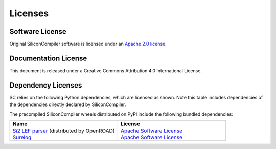 Licenses
==========

Software License
---------------------

Original SiliconCompiler software is licensed under an `Apache 2.0 license <https://github.com/siliconcompiler/siliconcompiler/blob/main/LICENSE>`_.

Documentation License
---------------------

This document is released under a Creative Commons Attribution 4.0 International License.

Dependency Licenses
---------------------

SC relies on the following Python dependencies, which are licensed as shown.
Note this table includes dependencies of the dependencies directly declared by
SiliconCompiler.

.. requirements_licenses::
    :version:

The precompiled SiliconCompiler wheels distributed on PyPI include the following
bundled dependencies:

.. table::
    :widths: 300 300

    ============================================ ========================
    Name                                         License
    ============================================ ========================
    `Si2 LEF parser`_ (distributed by OpenROAD)  `Apache Software License <https://github.com/The-OpenROAD-Project/OpenROAD/blob/master/src/odb/src/lef/LICENSE.TXT>`__
    `Surelog`_                                   `Apache Software License <https://github.com/chipsalliance/Surelog/blob/master/LICENSE>`__
    ============================================ ========================

.. _Si2 LEF parser: https://github.com/The-OpenROAD-Project/OpenROAD/tree/master/src/odb/src/lef
.. _Surelog: https://github.com/chipsalliance/Surelog/
